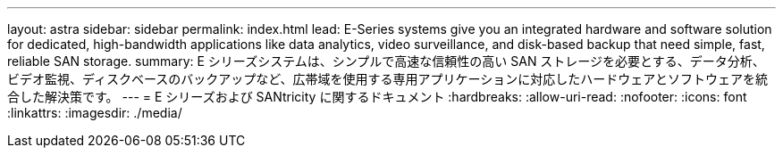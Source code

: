 ---
layout: astra 
sidebar: sidebar 
permalink: index.html 
lead: E-Series systems give you an integrated hardware and software solution for dedicated, high-bandwidth applications like data analytics, video surveillance, and disk-based backup that need simple, fast, reliable SAN storage. 
summary: E シリーズシステムは、シンプルで高速な信頼性の高い SAN ストレージを必要とする、データ分析、ビデオ監視、ディスクベースのバックアップなど、広帯域を使用する専用アプリケーションに対応したハードウェアとソフトウェアを統合した解決策です。 
---
= E シリーズおよび SANtricity に関するドキュメント
:hardbreaks:
:allow-uri-read: 
:nofooter: 
:icons: font
:linkattrs: 
:imagesdir: ./media/


